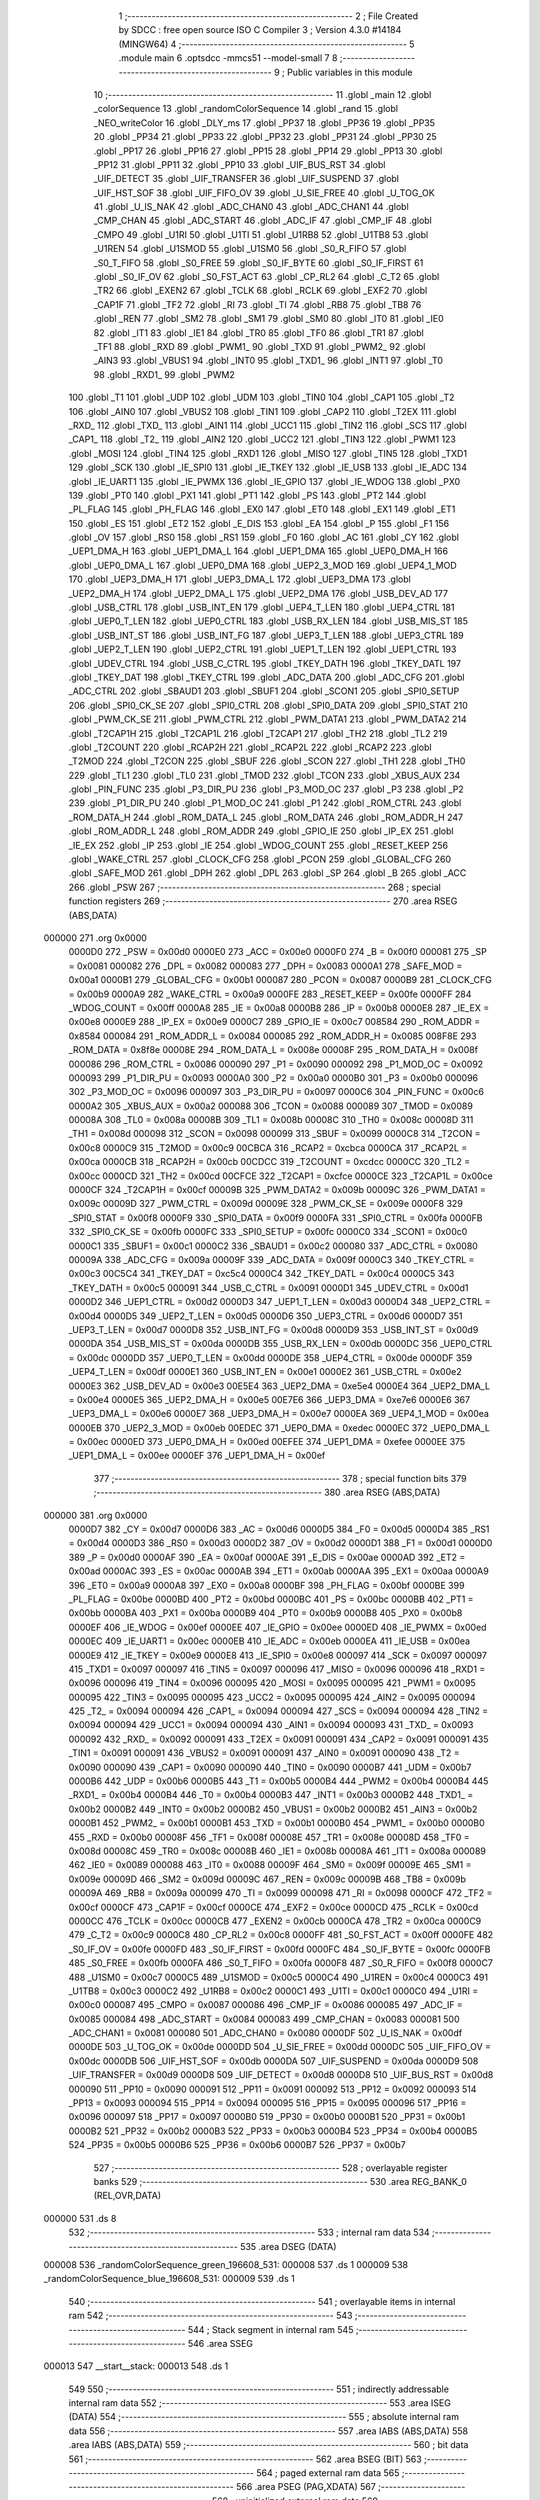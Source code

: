                                       1 ;--------------------------------------------------------
                                      2 ; File Created by SDCC : free open source ISO C Compiler 
                                      3 ; Version 4.3.0 #14184 (MINGW64)
                                      4 ;--------------------------------------------------------
                                      5 	.module main
                                      6 	.optsdcc -mmcs51 --model-small
                                      7 	
                                      8 ;--------------------------------------------------------
                                      9 ; Public variables in this module
                                     10 ;--------------------------------------------------------
                                     11 	.globl _main
                                     12 	.globl _colorSequence
                                     13 	.globl _randomColorSequence
                                     14 	.globl _rand
                                     15 	.globl _NEO_writeColor
                                     16 	.globl _DLY_ms
                                     17 	.globl _PP37
                                     18 	.globl _PP36
                                     19 	.globl _PP35
                                     20 	.globl _PP34
                                     21 	.globl _PP33
                                     22 	.globl _PP32
                                     23 	.globl _PP31
                                     24 	.globl _PP30
                                     25 	.globl _PP17
                                     26 	.globl _PP16
                                     27 	.globl _PP15
                                     28 	.globl _PP14
                                     29 	.globl _PP13
                                     30 	.globl _PP12
                                     31 	.globl _PP11
                                     32 	.globl _PP10
                                     33 	.globl _UIF_BUS_RST
                                     34 	.globl _UIF_DETECT
                                     35 	.globl _UIF_TRANSFER
                                     36 	.globl _UIF_SUSPEND
                                     37 	.globl _UIF_HST_SOF
                                     38 	.globl _UIF_FIFO_OV
                                     39 	.globl _U_SIE_FREE
                                     40 	.globl _U_TOG_OK
                                     41 	.globl _U_IS_NAK
                                     42 	.globl _ADC_CHAN0
                                     43 	.globl _ADC_CHAN1
                                     44 	.globl _CMP_CHAN
                                     45 	.globl _ADC_START
                                     46 	.globl _ADC_IF
                                     47 	.globl _CMP_IF
                                     48 	.globl _CMPO
                                     49 	.globl _U1RI
                                     50 	.globl _U1TI
                                     51 	.globl _U1RB8
                                     52 	.globl _U1TB8
                                     53 	.globl _U1REN
                                     54 	.globl _U1SMOD
                                     55 	.globl _U1SM0
                                     56 	.globl _S0_R_FIFO
                                     57 	.globl _S0_T_FIFO
                                     58 	.globl _S0_FREE
                                     59 	.globl _S0_IF_BYTE
                                     60 	.globl _S0_IF_FIRST
                                     61 	.globl _S0_IF_OV
                                     62 	.globl _S0_FST_ACT
                                     63 	.globl _CP_RL2
                                     64 	.globl _C_T2
                                     65 	.globl _TR2
                                     66 	.globl _EXEN2
                                     67 	.globl _TCLK
                                     68 	.globl _RCLK
                                     69 	.globl _EXF2
                                     70 	.globl _CAP1F
                                     71 	.globl _TF2
                                     72 	.globl _RI
                                     73 	.globl _TI
                                     74 	.globl _RB8
                                     75 	.globl _TB8
                                     76 	.globl _REN
                                     77 	.globl _SM2
                                     78 	.globl _SM1
                                     79 	.globl _SM0
                                     80 	.globl _IT0
                                     81 	.globl _IE0
                                     82 	.globl _IT1
                                     83 	.globl _IE1
                                     84 	.globl _TR0
                                     85 	.globl _TF0
                                     86 	.globl _TR1
                                     87 	.globl _TF1
                                     88 	.globl _RXD
                                     89 	.globl _PWM1_
                                     90 	.globl _TXD
                                     91 	.globl _PWM2_
                                     92 	.globl _AIN3
                                     93 	.globl _VBUS1
                                     94 	.globl _INT0
                                     95 	.globl _TXD1_
                                     96 	.globl _INT1
                                     97 	.globl _T0
                                     98 	.globl _RXD1_
                                     99 	.globl _PWM2
                                    100 	.globl _T1
                                    101 	.globl _UDP
                                    102 	.globl _UDM
                                    103 	.globl _TIN0
                                    104 	.globl _CAP1
                                    105 	.globl _T2
                                    106 	.globl _AIN0
                                    107 	.globl _VBUS2
                                    108 	.globl _TIN1
                                    109 	.globl _CAP2
                                    110 	.globl _T2EX
                                    111 	.globl _RXD_
                                    112 	.globl _TXD_
                                    113 	.globl _AIN1
                                    114 	.globl _UCC1
                                    115 	.globl _TIN2
                                    116 	.globl _SCS
                                    117 	.globl _CAP1_
                                    118 	.globl _T2_
                                    119 	.globl _AIN2
                                    120 	.globl _UCC2
                                    121 	.globl _TIN3
                                    122 	.globl _PWM1
                                    123 	.globl _MOSI
                                    124 	.globl _TIN4
                                    125 	.globl _RXD1
                                    126 	.globl _MISO
                                    127 	.globl _TIN5
                                    128 	.globl _TXD1
                                    129 	.globl _SCK
                                    130 	.globl _IE_SPI0
                                    131 	.globl _IE_TKEY
                                    132 	.globl _IE_USB
                                    133 	.globl _IE_ADC
                                    134 	.globl _IE_UART1
                                    135 	.globl _IE_PWMX
                                    136 	.globl _IE_GPIO
                                    137 	.globl _IE_WDOG
                                    138 	.globl _PX0
                                    139 	.globl _PT0
                                    140 	.globl _PX1
                                    141 	.globl _PT1
                                    142 	.globl _PS
                                    143 	.globl _PT2
                                    144 	.globl _PL_FLAG
                                    145 	.globl _PH_FLAG
                                    146 	.globl _EX0
                                    147 	.globl _ET0
                                    148 	.globl _EX1
                                    149 	.globl _ET1
                                    150 	.globl _ES
                                    151 	.globl _ET2
                                    152 	.globl _E_DIS
                                    153 	.globl _EA
                                    154 	.globl _P
                                    155 	.globl _F1
                                    156 	.globl _OV
                                    157 	.globl _RS0
                                    158 	.globl _RS1
                                    159 	.globl _F0
                                    160 	.globl _AC
                                    161 	.globl _CY
                                    162 	.globl _UEP1_DMA_H
                                    163 	.globl _UEP1_DMA_L
                                    164 	.globl _UEP1_DMA
                                    165 	.globl _UEP0_DMA_H
                                    166 	.globl _UEP0_DMA_L
                                    167 	.globl _UEP0_DMA
                                    168 	.globl _UEP2_3_MOD
                                    169 	.globl _UEP4_1_MOD
                                    170 	.globl _UEP3_DMA_H
                                    171 	.globl _UEP3_DMA_L
                                    172 	.globl _UEP3_DMA
                                    173 	.globl _UEP2_DMA_H
                                    174 	.globl _UEP2_DMA_L
                                    175 	.globl _UEP2_DMA
                                    176 	.globl _USB_DEV_AD
                                    177 	.globl _USB_CTRL
                                    178 	.globl _USB_INT_EN
                                    179 	.globl _UEP4_T_LEN
                                    180 	.globl _UEP4_CTRL
                                    181 	.globl _UEP0_T_LEN
                                    182 	.globl _UEP0_CTRL
                                    183 	.globl _USB_RX_LEN
                                    184 	.globl _USB_MIS_ST
                                    185 	.globl _USB_INT_ST
                                    186 	.globl _USB_INT_FG
                                    187 	.globl _UEP3_T_LEN
                                    188 	.globl _UEP3_CTRL
                                    189 	.globl _UEP2_T_LEN
                                    190 	.globl _UEP2_CTRL
                                    191 	.globl _UEP1_T_LEN
                                    192 	.globl _UEP1_CTRL
                                    193 	.globl _UDEV_CTRL
                                    194 	.globl _USB_C_CTRL
                                    195 	.globl _TKEY_DATH
                                    196 	.globl _TKEY_DATL
                                    197 	.globl _TKEY_DAT
                                    198 	.globl _TKEY_CTRL
                                    199 	.globl _ADC_DATA
                                    200 	.globl _ADC_CFG
                                    201 	.globl _ADC_CTRL
                                    202 	.globl _SBAUD1
                                    203 	.globl _SBUF1
                                    204 	.globl _SCON1
                                    205 	.globl _SPI0_SETUP
                                    206 	.globl _SPI0_CK_SE
                                    207 	.globl _SPI0_CTRL
                                    208 	.globl _SPI0_DATA
                                    209 	.globl _SPI0_STAT
                                    210 	.globl _PWM_CK_SE
                                    211 	.globl _PWM_CTRL
                                    212 	.globl _PWM_DATA1
                                    213 	.globl _PWM_DATA2
                                    214 	.globl _T2CAP1H
                                    215 	.globl _T2CAP1L
                                    216 	.globl _T2CAP1
                                    217 	.globl _TH2
                                    218 	.globl _TL2
                                    219 	.globl _T2COUNT
                                    220 	.globl _RCAP2H
                                    221 	.globl _RCAP2L
                                    222 	.globl _RCAP2
                                    223 	.globl _T2MOD
                                    224 	.globl _T2CON
                                    225 	.globl _SBUF
                                    226 	.globl _SCON
                                    227 	.globl _TH1
                                    228 	.globl _TH0
                                    229 	.globl _TL1
                                    230 	.globl _TL0
                                    231 	.globl _TMOD
                                    232 	.globl _TCON
                                    233 	.globl _XBUS_AUX
                                    234 	.globl _PIN_FUNC
                                    235 	.globl _P3_DIR_PU
                                    236 	.globl _P3_MOD_OC
                                    237 	.globl _P3
                                    238 	.globl _P2
                                    239 	.globl _P1_DIR_PU
                                    240 	.globl _P1_MOD_OC
                                    241 	.globl _P1
                                    242 	.globl _ROM_CTRL
                                    243 	.globl _ROM_DATA_H
                                    244 	.globl _ROM_DATA_L
                                    245 	.globl _ROM_DATA
                                    246 	.globl _ROM_ADDR_H
                                    247 	.globl _ROM_ADDR_L
                                    248 	.globl _ROM_ADDR
                                    249 	.globl _GPIO_IE
                                    250 	.globl _IP_EX
                                    251 	.globl _IE_EX
                                    252 	.globl _IP
                                    253 	.globl _IE
                                    254 	.globl _WDOG_COUNT
                                    255 	.globl _RESET_KEEP
                                    256 	.globl _WAKE_CTRL
                                    257 	.globl _CLOCK_CFG
                                    258 	.globl _PCON
                                    259 	.globl _GLOBAL_CFG
                                    260 	.globl _SAFE_MOD
                                    261 	.globl _DPH
                                    262 	.globl _DPL
                                    263 	.globl _SP
                                    264 	.globl _B
                                    265 	.globl _ACC
                                    266 	.globl _PSW
                                    267 ;--------------------------------------------------------
                                    268 ; special function registers
                                    269 ;--------------------------------------------------------
                                    270 	.area RSEG    (ABS,DATA)
      000000                        271 	.org 0x0000
                           0000D0   272 _PSW	=	0x00d0
                           0000E0   273 _ACC	=	0x00e0
                           0000F0   274 _B	=	0x00f0
                           000081   275 _SP	=	0x0081
                           000082   276 _DPL	=	0x0082
                           000083   277 _DPH	=	0x0083
                           0000A1   278 _SAFE_MOD	=	0x00a1
                           0000B1   279 _GLOBAL_CFG	=	0x00b1
                           000087   280 _PCON	=	0x0087
                           0000B9   281 _CLOCK_CFG	=	0x00b9
                           0000A9   282 _WAKE_CTRL	=	0x00a9
                           0000FE   283 _RESET_KEEP	=	0x00fe
                           0000FF   284 _WDOG_COUNT	=	0x00ff
                           0000A8   285 _IE	=	0x00a8
                           0000B8   286 _IP	=	0x00b8
                           0000E8   287 _IE_EX	=	0x00e8
                           0000E9   288 _IP_EX	=	0x00e9
                           0000C7   289 _GPIO_IE	=	0x00c7
                           008584   290 _ROM_ADDR	=	0x8584
                           000084   291 _ROM_ADDR_L	=	0x0084
                           000085   292 _ROM_ADDR_H	=	0x0085
                           008F8E   293 _ROM_DATA	=	0x8f8e
                           00008E   294 _ROM_DATA_L	=	0x008e
                           00008F   295 _ROM_DATA_H	=	0x008f
                           000086   296 _ROM_CTRL	=	0x0086
                           000090   297 _P1	=	0x0090
                           000092   298 _P1_MOD_OC	=	0x0092
                           000093   299 _P1_DIR_PU	=	0x0093
                           0000A0   300 _P2	=	0x00a0
                           0000B0   301 _P3	=	0x00b0
                           000096   302 _P3_MOD_OC	=	0x0096
                           000097   303 _P3_DIR_PU	=	0x0097
                           0000C6   304 _PIN_FUNC	=	0x00c6
                           0000A2   305 _XBUS_AUX	=	0x00a2
                           000088   306 _TCON	=	0x0088
                           000089   307 _TMOD	=	0x0089
                           00008A   308 _TL0	=	0x008a
                           00008B   309 _TL1	=	0x008b
                           00008C   310 _TH0	=	0x008c
                           00008D   311 _TH1	=	0x008d
                           000098   312 _SCON	=	0x0098
                           000099   313 _SBUF	=	0x0099
                           0000C8   314 _T2CON	=	0x00c8
                           0000C9   315 _T2MOD	=	0x00c9
                           00CBCA   316 _RCAP2	=	0xcbca
                           0000CA   317 _RCAP2L	=	0x00ca
                           0000CB   318 _RCAP2H	=	0x00cb
                           00CDCC   319 _T2COUNT	=	0xcdcc
                           0000CC   320 _TL2	=	0x00cc
                           0000CD   321 _TH2	=	0x00cd
                           00CFCE   322 _T2CAP1	=	0xcfce
                           0000CE   323 _T2CAP1L	=	0x00ce
                           0000CF   324 _T2CAP1H	=	0x00cf
                           00009B   325 _PWM_DATA2	=	0x009b
                           00009C   326 _PWM_DATA1	=	0x009c
                           00009D   327 _PWM_CTRL	=	0x009d
                           00009E   328 _PWM_CK_SE	=	0x009e
                           0000F8   329 _SPI0_STAT	=	0x00f8
                           0000F9   330 _SPI0_DATA	=	0x00f9
                           0000FA   331 _SPI0_CTRL	=	0x00fa
                           0000FB   332 _SPI0_CK_SE	=	0x00fb
                           0000FC   333 _SPI0_SETUP	=	0x00fc
                           0000C0   334 _SCON1	=	0x00c0
                           0000C1   335 _SBUF1	=	0x00c1
                           0000C2   336 _SBAUD1	=	0x00c2
                           000080   337 _ADC_CTRL	=	0x0080
                           00009A   338 _ADC_CFG	=	0x009a
                           00009F   339 _ADC_DATA	=	0x009f
                           0000C3   340 _TKEY_CTRL	=	0x00c3
                           00C5C4   341 _TKEY_DAT	=	0xc5c4
                           0000C4   342 _TKEY_DATL	=	0x00c4
                           0000C5   343 _TKEY_DATH	=	0x00c5
                           000091   344 _USB_C_CTRL	=	0x0091
                           0000D1   345 _UDEV_CTRL	=	0x00d1
                           0000D2   346 _UEP1_CTRL	=	0x00d2
                           0000D3   347 _UEP1_T_LEN	=	0x00d3
                           0000D4   348 _UEP2_CTRL	=	0x00d4
                           0000D5   349 _UEP2_T_LEN	=	0x00d5
                           0000D6   350 _UEP3_CTRL	=	0x00d6
                           0000D7   351 _UEP3_T_LEN	=	0x00d7
                           0000D8   352 _USB_INT_FG	=	0x00d8
                           0000D9   353 _USB_INT_ST	=	0x00d9
                           0000DA   354 _USB_MIS_ST	=	0x00da
                           0000DB   355 _USB_RX_LEN	=	0x00db
                           0000DC   356 _UEP0_CTRL	=	0x00dc
                           0000DD   357 _UEP0_T_LEN	=	0x00dd
                           0000DE   358 _UEP4_CTRL	=	0x00de
                           0000DF   359 _UEP4_T_LEN	=	0x00df
                           0000E1   360 _USB_INT_EN	=	0x00e1
                           0000E2   361 _USB_CTRL	=	0x00e2
                           0000E3   362 _USB_DEV_AD	=	0x00e3
                           00E5E4   363 _UEP2_DMA	=	0xe5e4
                           0000E4   364 _UEP2_DMA_L	=	0x00e4
                           0000E5   365 _UEP2_DMA_H	=	0x00e5
                           00E7E6   366 _UEP3_DMA	=	0xe7e6
                           0000E6   367 _UEP3_DMA_L	=	0x00e6
                           0000E7   368 _UEP3_DMA_H	=	0x00e7
                           0000EA   369 _UEP4_1_MOD	=	0x00ea
                           0000EB   370 _UEP2_3_MOD	=	0x00eb
                           00EDEC   371 _UEP0_DMA	=	0xedec
                           0000EC   372 _UEP0_DMA_L	=	0x00ec
                           0000ED   373 _UEP0_DMA_H	=	0x00ed
                           00EFEE   374 _UEP1_DMA	=	0xefee
                           0000EE   375 _UEP1_DMA_L	=	0x00ee
                           0000EF   376 _UEP1_DMA_H	=	0x00ef
                                    377 ;--------------------------------------------------------
                                    378 ; special function bits
                                    379 ;--------------------------------------------------------
                                    380 	.area RSEG    (ABS,DATA)
      000000                        381 	.org 0x0000
                           0000D7   382 _CY	=	0x00d7
                           0000D6   383 _AC	=	0x00d6
                           0000D5   384 _F0	=	0x00d5
                           0000D4   385 _RS1	=	0x00d4
                           0000D3   386 _RS0	=	0x00d3
                           0000D2   387 _OV	=	0x00d2
                           0000D1   388 _F1	=	0x00d1
                           0000D0   389 _P	=	0x00d0
                           0000AF   390 _EA	=	0x00af
                           0000AE   391 _E_DIS	=	0x00ae
                           0000AD   392 _ET2	=	0x00ad
                           0000AC   393 _ES	=	0x00ac
                           0000AB   394 _ET1	=	0x00ab
                           0000AA   395 _EX1	=	0x00aa
                           0000A9   396 _ET0	=	0x00a9
                           0000A8   397 _EX0	=	0x00a8
                           0000BF   398 _PH_FLAG	=	0x00bf
                           0000BE   399 _PL_FLAG	=	0x00be
                           0000BD   400 _PT2	=	0x00bd
                           0000BC   401 _PS	=	0x00bc
                           0000BB   402 _PT1	=	0x00bb
                           0000BA   403 _PX1	=	0x00ba
                           0000B9   404 _PT0	=	0x00b9
                           0000B8   405 _PX0	=	0x00b8
                           0000EF   406 _IE_WDOG	=	0x00ef
                           0000EE   407 _IE_GPIO	=	0x00ee
                           0000ED   408 _IE_PWMX	=	0x00ed
                           0000EC   409 _IE_UART1	=	0x00ec
                           0000EB   410 _IE_ADC	=	0x00eb
                           0000EA   411 _IE_USB	=	0x00ea
                           0000E9   412 _IE_TKEY	=	0x00e9
                           0000E8   413 _IE_SPI0	=	0x00e8
                           000097   414 _SCK	=	0x0097
                           000097   415 _TXD1	=	0x0097
                           000097   416 _TIN5	=	0x0097
                           000096   417 _MISO	=	0x0096
                           000096   418 _RXD1	=	0x0096
                           000096   419 _TIN4	=	0x0096
                           000095   420 _MOSI	=	0x0095
                           000095   421 _PWM1	=	0x0095
                           000095   422 _TIN3	=	0x0095
                           000095   423 _UCC2	=	0x0095
                           000095   424 _AIN2	=	0x0095
                           000094   425 _T2_	=	0x0094
                           000094   426 _CAP1_	=	0x0094
                           000094   427 _SCS	=	0x0094
                           000094   428 _TIN2	=	0x0094
                           000094   429 _UCC1	=	0x0094
                           000094   430 _AIN1	=	0x0094
                           000093   431 _TXD_	=	0x0093
                           000092   432 _RXD_	=	0x0092
                           000091   433 _T2EX	=	0x0091
                           000091   434 _CAP2	=	0x0091
                           000091   435 _TIN1	=	0x0091
                           000091   436 _VBUS2	=	0x0091
                           000091   437 _AIN0	=	0x0091
                           000090   438 _T2	=	0x0090
                           000090   439 _CAP1	=	0x0090
                           000090   440 _TIN0	=	0x0090
                           0000B7   441 _UDM	=	0x00b7
                           0000B6   442 _UDP	=	0x00b6
                           0000B5   443 _T1	=	0x00b5
                           0000B4   444 _PWM2	=	0x00b4
                           0000B4   445 _RXD1_	=	0x00b4
                           0000B4   446 _T0	=	0x00b4
                           0000B3   447 _INT1	=	0x00b3
                           0000B2   448 _TXD1_	=	0x00b2
                           0000B2   449 _INT0	=	0x00b2
                           0000B2   450 _VBUS1	=	0x00b2
                           0000B2   451 _AIN3	=	0x00b2
                           0000B1   452 _PWM2_	=	0x00b1
                           0000B1   453 _TXD	=	0x00b1
                           0000B0   454 _PWM1_	=	0x00b0
                           0000B0   455 _RXD	=	0x00b0
                           00008F   456 _TF1	=	0x008f
                           00008E   457 _TR1	=	0x008e
                           00008D   458 _TF0	=	0x008d
                           00008C   459 _TR0	=	0x008c
                           00008B   460 _IE1	=	0x008b
                           00008A   461 _IT1	=	0x008a
                           000089   462 _IE0	=	0x0089
                           000088   463 _IT0	=	0x0088
                           00009F   464 _SM0	=	0x009f
                           00009E   465 _SM1	=	0x009e
                           00009D   466 _SM2	=	0x009d
                           00009C   467 _REN	=	0x009c
                           00009B   468 _TB8	=	0x009b
                           00009A   469 _RB8	=	0x009a
                           000099   470 _TI	=	0x0099
                           000098   471 _RI	=	0x0098
                           0000CF   472 _TF2	=	0x00cf
                           0000CF   473 _CAP1F	=	0x00cf
                           0000CE   474 _EXF2	=	0x00ce
                           0000CD   475 _RCLK	=	0x00cd
                           0000CC   476 _TCLK	=	0x00cc
                           0000CB   477 _EXEN2	=	0x00cb
                           0000CA   478 _TR2	=	0x00ca
                           0000C9   479 _C_T2	=	0x00c9
                           0000C8   480 _CP_RL2	=	0x00c8
                           0000FF   481 _S0_FST_ACT	=	0x00ff
                           0000FE   482 _S0_IF_OV	=	0x00fe
                           0000FD   483 _S0_IF_FIRST	=	0x00fd
                           0000FC   484 _S0_IF_BYTE	=	0x00fc
                           0000FB   485 _S0_FREE	=	0x00fb
                           0000FA   486 _S0_T_FIFO	=	0x00fa
                           0000F8   487 _S0_R_FIFO	=	0x00f8
                           0000C7   488 _U1SM0	=	0x00c7
                           0000C5   489 _U1SMOD	=	0x00c5
                           0000C4   490 _U1REN	=	0x00c4
                           0000C3   491 _U1TB8	=	0x00c3
                           0000C2   492 _U1RB8	=	0x00c2
                           0000C1   493 _U1TI	=	0x00c1
                           0000C0   494 _U1RI	=	0x00c0
                           000087   495 _CMPO	=	0x0087
                           000086   496 _CMP_IF	=	0x0086
                           000085   497 _ADC_IF	=	0x0085
                           000084   498 _ADC_START	=	0x0084
                           000083   499 _CMP_CHAN	=	0x0083
                           000081   500 _ADC_CHAN1	=	0x0081
                           000080   501 _ADC_CHAN0	=	0x0080
                           0000DF   502 _U_IS_NAK	=	0x00df
                           0000DE   503 _U_TOG_OK	=	0x00de
                           0000DD   504 _U_SIE_FREE	=	0x00dd
                           0000DC   505 _UIF_FIFO_OV	=	0x00dc
                           0000DB   506 _UIF_HST_SOF	=	0x00db
                           0000DA   507 _UIF_SUSPEND	=	0x00da
                           0000D9   508 _UIF_TRANSFER	=	0x00d9
                           0000D8   509 _UIF_DETECT	=	0x00d8
                           0000D8   510 _UIF_BUS_RST	=	0x00d8
                           000090   511 _PP10	=	0x0090
                           000091   512 _PP11	=	0x0091
                           000092   513 _PP12	=	0x0092
                           000093   514 _PP13	=	0x0093
                           000094   515 _PP14	=	0x0094
                           000095   516 _PP15	=	0x0095
                           000096   517 _PP16	=	0x0096
                           000097   518 _PP17	=	0x0097
                           0000B0   519 _PP30	=	0x00b0
                           0000B1   520 _PP31	=	0x00b1
                           0000B2   521 _PP32	=	0x00b2
                           0000B3   522 _PP33	=	0x00b3
                           0000B4   523 _PP34	=	0x00b4
                           0000B5   524 _PP35	=	0x00b5
                           0000B6   525 _PP36	=	0x00b6
                           0000B7   526 _PP37	=	0x00b7
                                    527 ;--------------------------------------------------------
                                    528 ; overlayable register banks
                                    529 ;--------------------------------------------------------
                                    530 	.area REG_BANK_0	(REL,OVR,DATA)
      000000                        531 	.ds 8
                                    532 ;--------------------------------------------------------
                                    533 ; internal ram data
                                    534 ;--------------------------------------------------------
                                    535 	.area DSEG    (DATA)
      000008                        536 _randomColorSequence_green_196608_531:
      000008                        537 	.ds 1
      000009                        538 _randomColorSequence_blue_196608_531:
      000009                        539 	.ds 1
                                    540 ;--------------------------------------------------------
                                    541 ; overlayable items in internal ram
                                    542 ;--------------------------------------------------------
                                    543 ;--------------------------------------------------------
                                    544 ; Stack segment in internal ram
                                    545 ;--------------------------------------------------------
                                    546 	.area SSEG
      000013                        547 __start__stack:
      000013                        548 	.ds	1
                                    549 
                                    550 ;--------------------------------------------------------
                                    551 ; indirectly addressable internal ram data
                                    552 ;--------------------------------------------------------
                                    553 	.area ISEG    (DATA)
                                    554 ;--------------------------------------------------------
                                    555 ; absolute internal ram data
                                    556 ;--------------------------------------------------------
                                    557 	.area IABS    (ABS,DATA)
                                    558 	.area IABS    (ABS,DATA)
                                    559 ;--------------------------------------------------------
                                    560 ; bit data
                                    561 ;--------------------------------------------------------
                                    562 	.area BSEG    (BIT)
                                    563 ;--------------------------------------------------------
                                    564 ; paged external ram data
                                    565 ;--------------------------------------------------------
                                    566 	.area PSEG    (PAG,XDATA)
                                    567 ;--------------------------------------------------------
                                    568 ; uninitialized external ram data
                                    569 ;--------------------------------------------------------
                                    570 	.area XSEG    (XDATA)
                                    571 ;--------------------------------------------------------
                                    572 ; absolute external ram data
                                    573 ;--------------------------------------------------------
                                    574 	.area XABS    (ABS,XDATA)
                                    575 ;--------------------------------------------------------
                                    576 ; initialized external ram data
                                    577 ;--------------------------------------------------------
                                    578 	.area HOME    (CODE)
                                    579 	.area GSINIT0 (CODE)
                                    580 	.area GSINIT1 (CODE)
                                    581 	.area GSINIT2 (CODE)
                                    582 	.area GSINIT3 (CODE)
                                    583 	.area GSINIT4 (CODE)
                                    584 	.area GSINIT5 (CODE)
                                    585 	.area GSINIT  (CODE)
                                    586 	.area GSFINAL (CODE)
                                    587 	.area CSEG    (CODE)
                                    588 ;--------------------------------------------------------
                                    589 ; interrupt vector
                                    590 ;--------------------------------------------------------
                                    591 	.area HOME    (CODE)
      000000                        592 __interrupt_vect:
      000000 02 00 06         [24]  593 	ljmp	__sdcc_gsinit_startup
                                    594 ;--------------------------------------------------------
                                    595 ; global & static initialisations
                                    596 ;--------------------------------------------------------
                                    597 	.area HOME    (CODE)
                                    598 	.area GSINIT  (CODE)
                                    599 	.area GSFINAL (CODE)
                                    600 	.area GSINIT  (CODE)
                                    601 	.globl __sdcc_gsinit_startup
                                    602 	.globl __sdcc_program_startup
                                    603 	.globl __start__stack
                                    604 	.globl __mcs51_genRAMCLEAR
                                    605 	.area GSFINAL (CODE)
      000024 02 00 03         [24]  606 	ljmp	__sdcc_program_startup
                                    607 ;--------------------------------------------------------
                                    608 ; Home
                                    609 ;--------------------------------------------------------
                                    610 	.area HOME    (CODE)
                                    611 	.area HOME    (CODE)
      000003                        612 __sdcc_program_startup:
      000003 02 01 F4         [24]  613 	ljmp	_main
                                    614 ;	return from main will return to caller
                                    615 ;--------------------------------------------------------
                                    616 ; code
                                    617 ;--------------------------------------------------------
                                    618 	.area CSEG    (CODE)
                                    619 ;------------------------------------------------------------
                                    620 ;Allocation info for local variables in function 'randomColorSequence'
                                    621 ;------------------------------------------------------------
                                    622 ;j                         Allocated to registers r6 r7 
                                    623 ;red                       Allocated to registers r4 
                                    624 ;green                     Allocated with name '_randomColorSequence_green_196608_531'
                                    625 ;blue                      Allocated with name '_randomColorSequence_blue_196608_531'
                                    626 ;num                       Allocated to registers r1 
                                    627 ;i                         Allocated to registers r0 r5 
                                    628 ;l                         Allocated to registers r6 r7 
                                    629 ;------------------------------------------------------------
                                    630 ;	main.c:36: void randomColorSequence(void) {
                                    631 ;	-----------------------------------------
                                    632 ;	 function randomColorSequence
                                    633 ;	-----------------------------------------
      000027                        634 _randomColorSequence:
                           000007   635 	ar7 = 0x07
                           000006   636 	ar6 = 0x06
                           000005   637 	ar5 = 0x05
                           000004   638 	ar4 = 0x04
                           000003   639 	ar3 = 0x03
                           000002   640 	ar2 = 0x02
                           000001   641 	ar1 = 0x01
                           000000   642 	ar0 = 0x00
                                    643 ;	main.c:38: for(int j=0;j<NeoPixel;j++){
      000027 7E 00            [12]  644 	mov	r6,#0x00
      000029 7F 00            [12]  645 	mov	r7,#0x00
      00002B                        646 00108$:
      00002B C3               [12]  647 	clr	c
      00002C EE               [12]  648 	mov	a,r6
      00002D 94 10            [12]  649 	subb	a,#0x10
      00002F EF               [12]  650 	mov	a,r7
      000030 64 80            [12]  651 	xrl	a,#0x80
      000032 94 80            [12]  652 	subb	a,#0x80
      000034 40 03            [24]  653 	jc	00142$
      000036 02 00 F0         [24]  654 	ljmp	00102$
      000039                        655 00142$:
                                    656 ;	main.c:39: uint8_t red = rand() % level;
      000039 C0 07            [24]  657 	push	ar7
      00003B C0 06            [24]  658 	push	ar6
      00003D 12 02 F3         [24]  659 	lcall	_rand
      000040 75 11 64         [24]  660 	mov	__modsint_PARM_2,#0x64
      000043 75 12 00         [24]  661 	mov	(__modsint_PARM_2 + 1),#0x00
      000046 12 03 C0         [24]  662 	lcall	__modsint
      000049 AC 82            [24]  663 	mov	r4,dpl
                                    664 ;	main.c:40: uint8_t green = rand() % level;
      00004B C0 04            [24]  665 	push	ar4
      00004D 12 02 F3         [24]  666 	lcall	_rand
      000050 75 11 64         [24]  667 	mov	__modsint_PARM_2,#0x64
      000053 75 12 00         [24]  668 	mov	(__modsint_PARM_2 + 1),#0x00
      000056 12 03 C0         [24]  669 	lcall	__modsint
      000059 AB 82            [24]  670 	mov	r3,dpl
      00005B 8B 08            [24]  671 	mov	_randomColorSequence_green_196608_531,r3
                                    672 ;	main.c:41: uint8_t blue = rand() % level;
      00005D 12 02 F3         [24]  673 	lcall	_rand
      000060 75 11 64         [24]  674 	mov	__modsint_PARM_2,#0x64
      000063 75 12 00         [24]  675 	mov	(__modsint_PARM_2 + 1),#0x00
      000066 12 03 C0         [24]  676 	lcall	__modsint
      000069 AA 82            [24]  677 	mov	r2,dpl
      00006B 8A 09            [24]  678 	mov	_randomColorSequence_blue_196608_531,r2
                                    679 ;	main.c:42: uint8_t num = rand() % NeoPixel;
      00006D 12 02 F3         [24]  680 	lcall	_rand
      000070 75 11 10         [24]  681 	mov	__modsint_PARM_2,#0x10
      000073 75 12 00         [24]  682 	mov	(__modsint_PARM_2 + 1),#0x00
      000076 12 03 C0         [24]  683 	lcall	__modsint
      000079 A9 82            [24]  684 	mov	r1,dpl
      00007B D0 04            [24]  685 	pop	ar4
      00007D D0 06            [24]  686 	pop	ar6
      00007F D0 07            [24]  687 	pop	ar7
                                    688 ;	main.c:44: for(int i=0; i<num; i++){
      000081 78 00            [12]  689 	mov	r0,#0x00
      000083 7D 00            [12]  690 	mov	r5,#0x00
      000085                        691 00105$:
      000085 89 02            [24]  692 	mov	ar2,r1
      000087 7B 00            [12]  693 	mov	r3,#0x00
      000089 C3               [12]  694 	clr	c
      00008A E8               [12]  695 	mov	a,r0
      00008B 9A               [12]  696 	subb	a,r2
      00008C ED               [12]  697 	mov	a,r5
      00008D 64 80            [12]  698 	xrl	a,#0x80
      00008F 8B F0            [24]  699 	mov	b,r3
      000091 63 F0 80         [24]  700 	xrl	b,#0x80
      000094 95 F0            [12]  701 	subb	a,b
      000096 50 2B            [24]  702 	jnc	00101$
                                    703 ;	main.c:45: NEO_writeColor(0, 0, 0);
      000098 75 0A 00         [24]  704 	mov	_NEO_writeColor_PARM_2,#0x00
      00009B 75 0B 00         [24]  705 	mov	_NEO_writeColor_PARM_3,#0x00
      00009E 75 82 00         [24]  706 	mov	dpl,#0x00
      0000A1 C0 07            [24]  707 	push	ar7
      0000A3 C0 06            [24]  708 	push	ar6
      0000A5 C0 05            [24]  709 	push	ar5
      0000A7 C0 04            [24]  710 	push	ar4
      0000A9 C0 01            [24]  711 	push	ar1
      0000AB C0 00            [24]  712 	push	ar0
      0000AD 12 02 3B         [24]  713 	lcall	_NEO_writeColor
      0000B0 D0 00            [24]  714 	pop	ar0
      0000B2 D0 01            [24]  715 	pop	ar1
      0000B4 D0 04            [24]  716 	pop	ar4
      0000B6 D0 05            [24]  717 	pop	ar5
      0000B8 D0 06            [24]  718 	pop	ar6
      0000BA D0 07            [24]  719 	pop	ar7
                                    720 ;	main.c:44: for(int i=0; i<num; i++){
      0000BC 08               [12]  721 	inc	r0
      0000BD B8 00 C5         [24]  722 	cjne	r0,#0x00,00105$
      0000C0 0D               [12]  723 	inc	r5
      0000C1 80 C2            [24]  724 	sjmp	00105$
      0000C3                        725 00101$:
                                    726 ;	main.c:47: NEO_writeColor(red, green, blue);
      0000C3 85 08 0A         [24]  727 	mov	_NEO_writeColor_PARM_2,_randomColorSequence_green_196608_531
      0000C6 85 09 0B         [24]  728 	mov	_NEO_writeColor_PARM_3,_randomColorSequence_blue_196608_531
      0000C9 8C 82            [24]  729 	mov	dpl,r4
      0000CB C0 07            [24]  730 	push	ar7
      0000CD C0 06            [24]  731 	push	ar6
      0000CF 12 02 3B         [24]  732 	lcall	_NEO_writeColor
                                    733 ;	main.c:48: DLY_ms(delay);
      0000D2 90 00 64         [24]  734 	mov	dptr,#0x0064
      0000D5 12 02 CB         [24]  735 	lcall	_DLY_ms
                                    736 ;	main.c:49: NEO_writeColor(0, 0, 0);
      0000D8 75 0A 00         [24]  737 	mov	_NEO_writeColor_PARM_2,#0x00
      0000DB 75 0B 00         [24]  738 	mov	_NEO_writeColor_PARM_3,#0x00
      0000DE 75 82 00         [24]  739 	mov	dpl,#0x00
      0000E1 12 02 3B         [24]  740 	lcall	_NEO_writeColor
      0000E4 D0 06            [24]  741 	pop	ar6
      0000E6 D0 07            [24]  742 	pop	ar7
                                    743 ;	main.c:38: for(int j=0;j<NeoPixel;j++){
      0000E8 0E               [12]  744 	inc	r6
      0000E9 BE 00 01         [24]  745 	cjne	r6,#0x00,00145$
      0000EC 0F               [12]  746 	inc	r7
      0000ED                        747 00145$:
      0000ED 02 00 2B         [24]  748 	ljmp	00108$
      0000F0                        749 00102$:
                                    750 ;	main.c:52: for(int l=0; l<9; l++){
      0000F0 7E 00            [12]  751 	mov	r6,#0x00
      0000F2 7F 00            [12]  752 	mov	r7,#0x00
      0000F4                        753 00111$:
      0000F4 C3               [12]  754 	clr	c
      0000F5 EE               [12]  755 	mov	a,r6
      0000F6 94 09            [12]  756 	subb	a,#0x09
      0000F8 EF               [12]  757 	mov	a,r7
      0000F9 64 80            [12]  758 	xrl	a,#0x80
      0000FB 94 80            [12]  759 	subb	a,#0x80
      0000FD 50 1B            [24]  760 	jnc	00113$
                                    761 ;	main.c:53: NEO_writeColor(0, 0, 0);
      0000FF 75 0A 00         [24]  762 	mov	_NEO_writeColor_PARM_2,#0x00
      000102 75 0B 00         [24]  763 	mov	_NEO_writeColor_PARM_3,#0x00
      000105 75 82 00         [24]  764 	mov	dpl,#0x00
      000108 C0 07            [24]  765 	push	ar7
      00010A C0 06            [24]  766 	push	ar6
      00010C 12 02 3B         [24]  767 	lcall	_NEO_writeColor
      00010F D0 06            [24]  768 	pop	ar6
      000111 D0 07            [24]  769 	pop	ar7
                                    770 ;	main.c:52: for(int l=0; l<9; l++){
      000113 0E               [12]  771 	inc	r6
      000114 BE 00 DD         [24]  772 	cjne	r6,#0x00,00111$
      000117 0F               [12]  773 	inc	r7
      000118 80 DA            [24]  774 	sjmp	00111$
      00011A                        775 00113$:
                                    776 ;	main.c:56: }
      00011A 22               [24]  777 	ret
                                    778 ;------------------------------------------------------------
                                    779 ;Allocation info for local variables in function 'colorSequence'
                                    780 ;------------------------------------------------------------
                                    781 ;j                         Allocated to registers r6 r7 
                                    782 ;red                       Allocated to registers r4 
                                    783 ;green                     Allocated to registers r3 
                                    784 ;blue                      Allocated to registers r2 
                                    785 ;i                         Allocated to registers r1 r5 
                                    786 ;l                         Allocated to registers r4 r5 
                                    787 ;------------------------------------------------------------
                                    788 ;	main.c:58: void colorSequence(void) {
                                    789 ;	-----------------------------------------
                                    790 ;	 function colorSequence
                                    791 ;	-----------------------------------------
      00011B                        792 _colorSequence:
                                    793 ;	main.c:60: for(int j=0;j<=NeoPixel;j++){
      00011B 7E 00            [12]  794 	mov	r6,#0x00
      00011D 7F 00            [12]  795 	mov	r7,#0x00
      00011F                        796 00111$:
      00011F C3               [12]  797 	clr	c
      000120 74 10            [12]  798 	mov	a,#0x10
      000122 9E               [12]  799 	subb	a,r6
      000123 74 80            [12]  800 	mov	a,#(0x00 ^ 0x80)
      000125 8F F0            [24]  801 	mov	b,r7
      000127 63 F0 80         [24]  802 	xrl	b,#0x80
      00012A 95 F0            [12]  803 	subb	a,b
      00012C 50 01            [24]  804 	jnc	00142$
      00012E 22               [24]  805 	ret
      00012F                        806 00142$:
                                    807 ;	main.c:61: uint8_t red = rand() % level;
      00012F C0 07            [24]  808 	push	ar7
      000131 C0 06            [24]  809 	push	ar6
      000133 12 02 F3         [24]  810 	lcall	_rand
      000136 75 11 64         [24]  811 	mov	__modsint_PARM_2,#0x64
      000139 75 12 00         [24]  812 	mov	(__modsint_PARM_2 + 1),#0x00
      00013C 12 03 C0         [24]  813 	lcall	__modsint
      00013F AC 82            [24]  814 	mov	r4,dpl
                                    815 ;	main.c:62: uint8_t green = rand() % level;
      000141 C0 04            [24]  816 	push	ar4
      000143 12 02 F3         [24]  817 	lcall	_rand
      000146 75 11 64         [24]  818 	mov	__modsint_PARM_2,#0x64
      000149 75 12 00         [24]  819 	mov	(__modsint_PARM_2 + 1),#0x00
      00014C 12 03 C0         [24]  820 	lcall	__modsint
      00014F AB 82            [24]  821 	mov	r3,dpl
                                    822 ;	main.c:63: uint8_t blue = rand() % level;
      000151 C0 03            [24]  823 	push	ar3
      000153 12 02 F3         [24]  824 	lcall	_rand
      000156 75 11 64         [24]  825 	mov	__modsint_PARM_2,#0x64
      000159 75 12 00         [24]  826 	mov	(__modsint_PARM_2 + 1),#0x00
      00015C 12 03 C0         [24]  827 	lcall	__modsint
      00015F AA 82            [24]  828 	mov	r2,dpl
      000161 D0 03            [24]  829 	pop	ar3
      000163 D0 04            [24]  830 	pop	ar4
      000165 D0 06            [24]  831 	pop	ar6
      000167 D0 07            [24]  832 	pop	ar7
                                    833 ;	main.c:64: for(int i=0; i<j; i++){
      000169 79 00            [12]  834 	mov	r1,#0x00
      00016B 7D 00            [12]  835 	mov	r5,#0x00
      00016D                        836 00105$:
      00016D C3               [12]  837 	clr	c
      00016E E9               [12]  838 	mov	a,r1
      00016F 9E               [12]  839 	subb	a,r6
      000170 ED               [12]  840 	mov	a,r5
      000171 64 80            [12]  841 	xrl	a,#0x80
      000173 8F F0            [24]  842 	mov	b,r7
      000175 63 F0 80         [24]  843 	xrl	b,#0x80
      000178 95 F0            [12]  844 	subb	a,b
      00017A 50 2C            [24]  845 	jnc	00101$
                                    846 ;	main.c:65: NEO_writeColor(red, green, blue);
      00017C 8B 0A            [24]  847 	mov	_NEO_writeColor_PARM_2,r3
      00017E 8A 0B            [24]  848 	mov	_NEO_writeColor_PARM_3,r2
      000180 8C 82            [24]  849 	mov	dpl,r4
      000182 C0 07            [24]  850 	push	ar7
      000184 C0 06            [24]  851 	push	ar6
      000186 C0 05            [24]  852 	push	ar5
      000188 C0 04            [24]  853 	push	ar4
      00018A C0 03            [24]  854 	push	ar3
      00018C C0 02            [24]  855 	push	ar2
      00018E C0 01            [24]  856 	push	ar1
      000190 12 02 3B         [24]  857 	lcall	_NEO_writeColor
      000193 D0 01            [24]  858 	pop	ar1
      000195 D0 02            [24]  859 	pop	ar2
      000197 D0 03            [24]  860 	pop	ar3
      000199 D0 04            [24]  861 	pop	ar4
      00019B D0 05            [24]  862 	pop	ar5
      00019D D0 06            [24]  863 	pop	ar6
      00019F D0 07            [24]  864 	pop	ar7
                                    865 ;	main.c:64: for(int i=0; i<j; i++){
      0001A1 09               [12]  866 	inc	r1
      0001A2 B9 00 C8         [24]  867 	cjne	r1,#0x00,00105$
      0001A5 0D               [12]  868 	inc	r5
      0001A6 80 C5            [24]  869 	sjmp	00105$
      0001A8                        870 00101$:
                                    871 ;	main.c:67: DLY_ms(delay);
      0001A8 90 00 64         [24]  872 	mov	dptr,#0x0064
      0001AB C0 07            [24]  873 	push	ar7
      0001AD C0 06            [24]  874 	push	ar6
      0001AF 12 02 CB         [24]  875 	lcall	_DLY_ms
      0001B2 D0 06            [24]  876 	pop	ar6
      0001B4 D0 07            [24]  877 	pop	ar7
                                    878 ;	main.c:68: for(int l=0; l<j; l++){
      0001B6 7C 00            [12]  879 	mov	r4,#0x00
      0001B8 7D 00            [12]  880 	mov	r5,#0x00
      0001BA                        881 00108$:
      0001BA C3               [12]  882 	clr	c
      0001BB EC               [12]  883 	mov	a,r4
      0001BC 9E               [12]  884 	subb	a,r6
      0001BD ED               [12]  885 	mov	a,r5
      0001BE 64 80            [12]  886 	xrl	a,#0x80
      0001C0 8F F0            [24]  887 	mov	b,r7
      0001C2 63 F0 80         [24]  888 	xrl	b,#0x80
      0001C5 95 F0            [12]  889 	subb	a,b
      0001C7 50 23            [24]  890 	jnc	00112$
                                    891 ;	main.c:69: NEO_writeColor(0, 0, 0);
      0001C9 75 0A 00         [24]  892 	mov	_NEO_writeColor_PARM_2,#0x00
      0001CC 75 0B 00         [24]  893 	mov	_NEO_writeColor_PARM_3,#0x00
      0001CF 75 82 00         [24]  894 	mov	dpl,#0x00
      0001D2 C0 07            [24]  895 	push	ar7
      0001D4 C0 06            [24]  896 	push	ar6
      0001D6 C0 05            [24]  897 	push	ar5
      0001D8 C0 04            [24]  898 	push	ar4
      0001DA 12 02 3B         [24]  899 	lcall	_NEO_writeColor
      0001DD D0 04            [24]  900 	pop	ar4
      0001DF D0 05            [24]  901 	pop	ar5
      0001E1 D0 06            [24]  902 	pop	ar6
      0001E3 D0 07            [24]  903 	pop	ar7
                                    904 ;	main.c:68: for(int l=0; l<j; l++){
      0001E5 0C               [12]  905 	inc	r4
      0001E6 BC 00 D1         [24]  906 	cjne	r4,#0x00,00108$
      0001E9 0D               [12]  907 	inc	r5
      0001EA 80 CE            [24]  908 	sjmp	00108$
      0001EC                        909 00112$:
                                    910 ;	main.c:60: for(int j=0;j<=NeoPixel;j++){
      0001EC 0E               [12]  911 	inc	r6
      0001ED BE 00 01         [24]  912 	cjne	r6,#0x00,00147$
      0001F0 0F               [12]  913 	inc	r7
      0001F1                        914 00147$:
                                    915 ;	main.c:72: }
      0001F1 02 01 1F         [24]  916 	ljmp	00111$
                                    917 ;------------------------------------------------------------
                                    918 ;Allocation info for local variables in function 'main'
                                    919 ;------------------------------------------------------------
                                    920 ;	main.c:77: void main(void) {
                                    921 ;	-----------------------------------------
                                    922 ;	 function main
                                    923 ;	-----------------------------------------
      0001F4                        924 _main:
                                    925 ;	main.c:78: NEO_init();                       // init NeoPixels
                                    926 ;	assignBit
      0001F4 C2 B3            [12]  927 	clr	_PP33
      0001F6 53 96 F7         [24]  928 	anl	_P3_MOD_OC,#0xf7
      0001F9 43 97 08         [24]  929 	orl	_P3_DIR_PU,#0x08
                                    930 ;	src/system.h:71: SAFE_MOD = 0x55;
      0001FC 75 A1 55         [24]  931 	mov	_SAFE_MOD,#0x55
                                    932 ;	src/system.h:72: SAFE_MOD = 0xAA;                              // enter safe mode
      0001FF 75 A1 AA         [24]  933 	mov	_SAFE_MOD,#0xaa
                                    934 ;	src/system.h:80: __asm__("anl _CLOCK_CFG, #0b11111000");
      000202 53 B9 F8         [24]  935 	anl	_CLOCK_CFG, #0b11111000
                                    936 ;	src/system.h:81: __asm__("orl _CLOCK_CFG, #0b00000101");     // 16MHz	
      000205 43 B9 05         [24]  937 	orl	_CLOCK_CFG, #0b00000101
                                    938 ;	src/system.h:100: SAFE_MOD = 0x00;                              // terminate safe mode
      000208 75 A1 00         [24]  939 	mov	_SAFE_MOD,#0x00
                                    940 ;	main.c:80: DLY_ms(delay);                       // wait for clock to settle
      00020B 90 00 64         [24]  941 	mov	dptr,#0x0064
      00020E 12 02 CB         [24]  942 	lcall	_DLY_ms
                                    943 ;	main.c:83: while (1) {
      000211                        944 00102$:
                                    945 ;	main.c:84: randomColorSequence();
      000211 12 00 27         [24]  946 	lcall	_randomColorSequence
                                    947 ;	main.c:85: DLY_ms(100);
      000214 90 00 64         [24]  948 	mov	dptr,#0x0064
      000217 12 02 CB         [24]  949 	lcall	_DLY_ms
                                    950 ;	main.c:86: colorSequence();
      00021A 12 01 1B         [24]  951 	lcall	_colorSequence
                                    952 ;	main.c:87: DLY_ms(100);
      00021D 90 00 64         [24]  953 	mov	dptr,#0x0064
      000220 12 02 CB         [24]  954 	lcall	_DLY_ms
                                    955 ;	main.c:89: }
      000223 80 EC            [24]  956 	sjmp	00102$
                                    957 	.area CSEG    (CODE)
                                    958 	.area CONST   (CODE)
                                    959 	.area CABS    (ABS,CODE)

